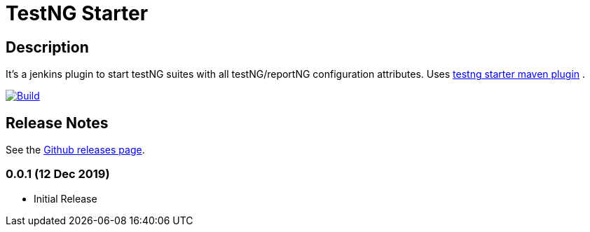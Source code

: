= TestNG Starter
:imagesdir: screenshots
:icons:

== Description

It's a jenkins plugin to start testNG suites with all testNG/reportNG configuration attributes.
Uses https://github.com/sdrss/testng-starter-maven-plugin[testng starter maven plugin] .

image:https://github.com/sdrss/maven-testng-starter-plugin/workflows/Java_CI/badge.svg[Build,link= https://github.com/sdrss/maven-testng-starter-plugin/workflows/Java_CI]

== Release Notes

See the https://github.com/jenkinsci/test-results-aggregator-plugin/releases[Github releases page].

=== 0.0.1 (12 Dec 2019)
 * Initial Release
